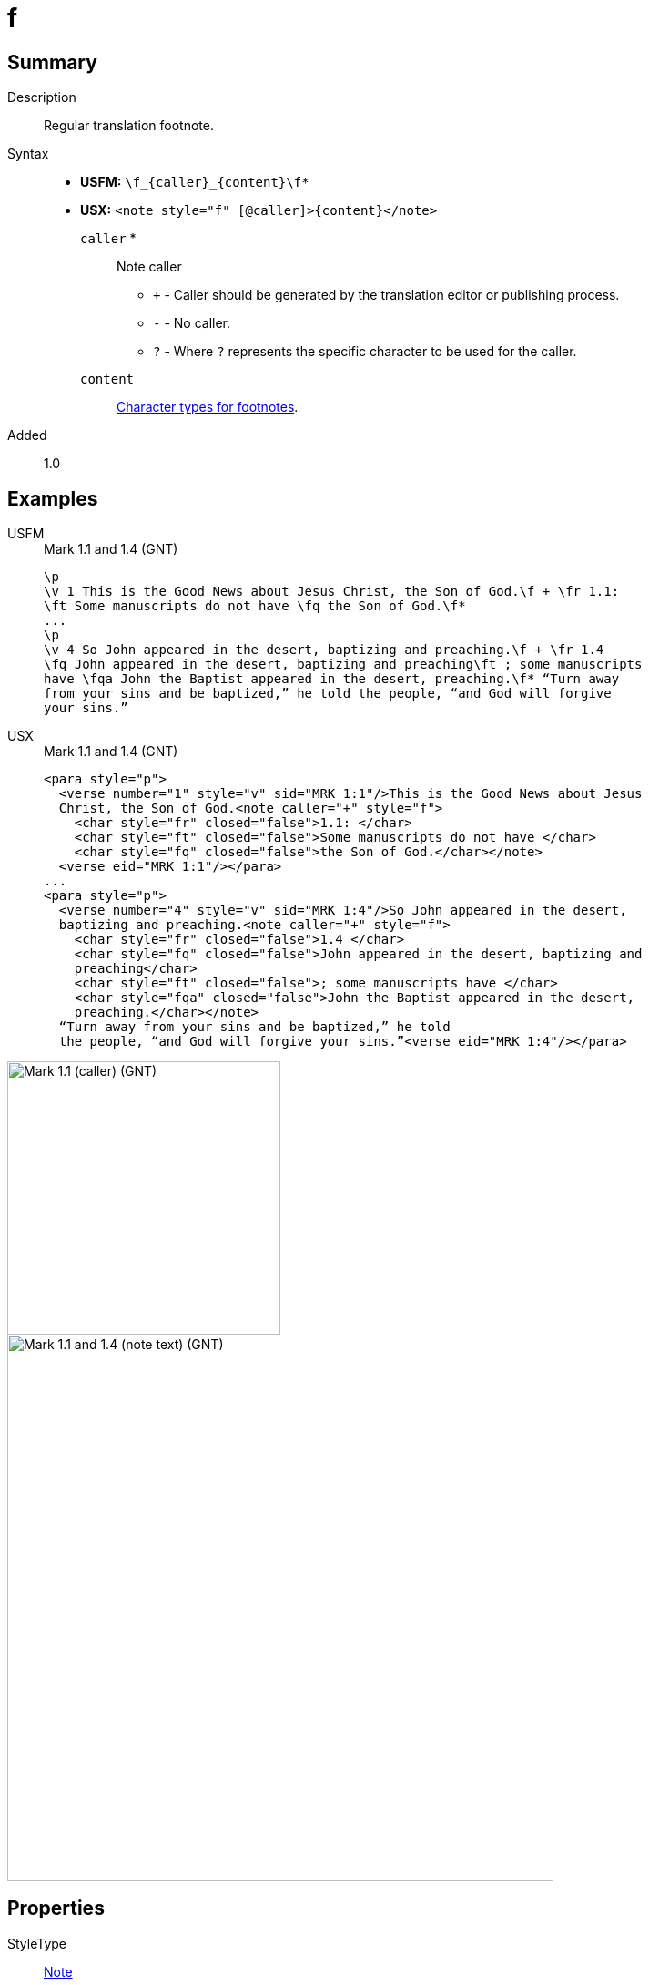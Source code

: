= f
:description: Regular translation footnote
:url-repo: https://github.com/usfm-bible/tcdocs/blob/main/markers/note/f.adoc
:noindex:
ifndef::localdir[]
:source-highlighter: rouge
:localdir: ../
endif::[]
:imagesdir: {localdir}/images

// tag::public[]

== Summary

Description:: Regular translation footnote.
Syntax::
* *USFM:* `+\f_{caller}_{content}\f*+`
* *USX:* `+<note style="f" [@caller]>{content}</note>+`
`caller` *::: Note caller
** `+` - Caller should be generated by the translation editor or publishing process.
** `-` - No caller.
** `?` - Where  `?` represents the specific character to be used for the caller.
`content`::: xref:char:notes/footnote/index.adoc[Character types for footnotes].
// tag::spec[]
Added:: 1.0
// end::spec[]

== Examples

[tabs]
======
USFM::
+
.Mark 1.1 and 1.4 (GNT)
[source#src-usfm-note-f_1,usfm,highlight=2..3;6..8]
----
\p
\v 1 This is the Good News about Jesus Christ, the Son of God.\f + \fr 1.1: 
\ft Some manuscripts do not have \fq the Son of God.\f*
...
\p
\v 4 So John appeared in the desert, baptizing and preaching.\f + \fr 1.4 
\fq John appeared in the desert, baptizing and preaching\ft ; some manuscripts 
have \fqa John the Baptist appeared in the desert, preaching.\f* “Turn away 
from your sins and be baptized,” he told the people, “and God will forgive 
your sins.”
----
USX::
+
.Mark 1.1 and 1.4 (GNT)
[source#src-usx-note-f_1,xml,highlight=3..6;11..17]
----
<para style="p">
  <verse number="1" style="v" sid="MRK 1:1"/>This is the Good News about Jesus
  Christ, the Son of God.<note caller="+" style="f">
    <char style="fr" closed="false">1.1: </char>
    <char style="ft" closed="false">Some manuscripts do not have </char>
    <char style="fq" closed="false">the Son of God.</char></note>
  <verse eid="MRK 1:1"/></para>
...
<para style="p">
  <verse number="4" style="v" sid="MRK 1:4"/>So John appeared in the desert,
  baptizing and preaching.<note caller="+" style="f">
    <char style="fr" closed="false">1.4 </char>
    <char style="fq" closed="false">John appeared in the desert, baptizing and
    preaching</char>
    <char style="ft" closed="false">; some manuscripts have </char>
    <char style="fqa" closed="false">John the Baptist appeared in the desert,
    preaching.</char></note>
  “Turn away from your sins and be baptized,” he told
  the people, “and God will forgive your sins.”<verse eid="MRK 1:4"/></para>
----
======

image::note/f_1.jpg[Mark 1.1 (caller) (GNT),300]
image::note/f_2.jpg[Mark 1.1 and 1.4 (note text) (GNT),600]


== Properties

StyleType:: xref:note:index.adoc[Note]
OccursUnder:: `[ParaWithNote]`
TextType:: NoteText
TextProperties:: publishable, vernacular, note

== Publication Issues

// end::public[]

== Discussion

- We currently allow interspersed text and foonotechars. Do we want to allow this? Or do we say that you can have one text run followed by any number of footnotechars?
- What do we want to say about WS around a footnote caller? The current model follows PTXprint in requiring a space after the caller.
